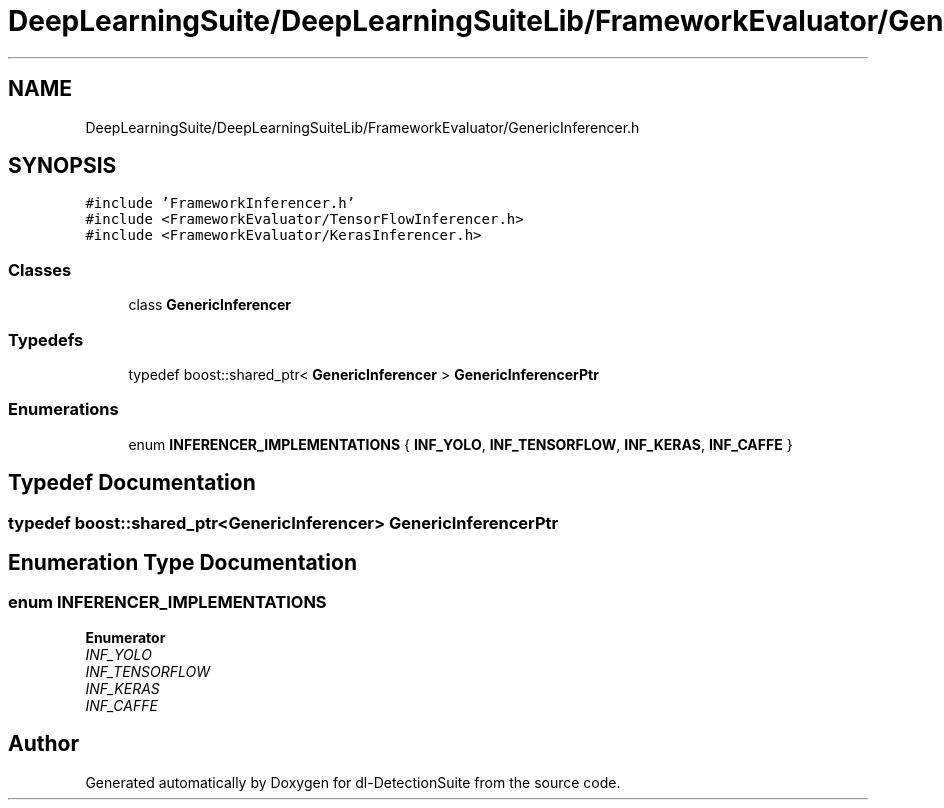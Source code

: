 .TH "DeepLearningSuite/DeepLearningSuiteLib/FrameworkEvaluator/GenericInferencer.h" 3 "Sat Dec 15 2018" "Version 1.00" "dl-DetectionSuite" \" -*- nroff -*-
.ad l
.nh
.SH NAME
DeepLearningSuite/DeepLearningSuiteLib/FrameworkEvaluator/GenericInferencer.h
.SH SYNOPSIS
.br
.PP
\fC#include 'FrameworkInferencer\&.h'\fP
.br
\fC#include <FrameworkEvaluator/TensorFlowInferencer\&.h>\fP
.br
\fC#include <FrameworkEvaluator/KerasInferencer\&.h>\fP
.br

.SS "Classes"

.in +1c
.ti -1c
.RI "class \fBGenericInferencer\fP"
.br
.in -1c
.SS "Typedefs"

.in +1c
.ti -1c
.RI "typedef boost::shared_ptr< \fBGenericInferencer\fP > \fBGenericInferencerPtr\fP"
.br
.in -1c
.SS "Enumerations"

.in +1c
.ti -1c
.RI "enum \fBINFERENCER_IMPLEMENTATIONS\fP { \fBINF_YOLO\fP, \fBINF_TENSORFLOW\fP, \fBINF_KERAS\fP, \fBINF_CAFFE\fP }"
.br
.in -1c
.SH "Typedef Documentation"
.PP 
.SS "typedef boost::shared_ptr<\fBGenericInferencer\fP> \fBGenericInferencerPtr\fP"

.SH "Enumeration Type Documentation"
.PP 
.SS "enum \fBINFERENCER_IMPLEMENTATIONS\fP"

.PP
\fBEnumerator\fP
.in +1c
.TP
\fB\fIINF_YOLO \fP\fP
.TP
\fB\fIINF_TENSORFLOW \fP\fP
.TP
\fB\fIINF_KERAS \fP\fP
.TP
\fB\fIINF_CAFFE \fP\fP
.SH "Author"
.PP 
Generated automatically by Doxygen for dl-DetectionSuite from the source code\&.
